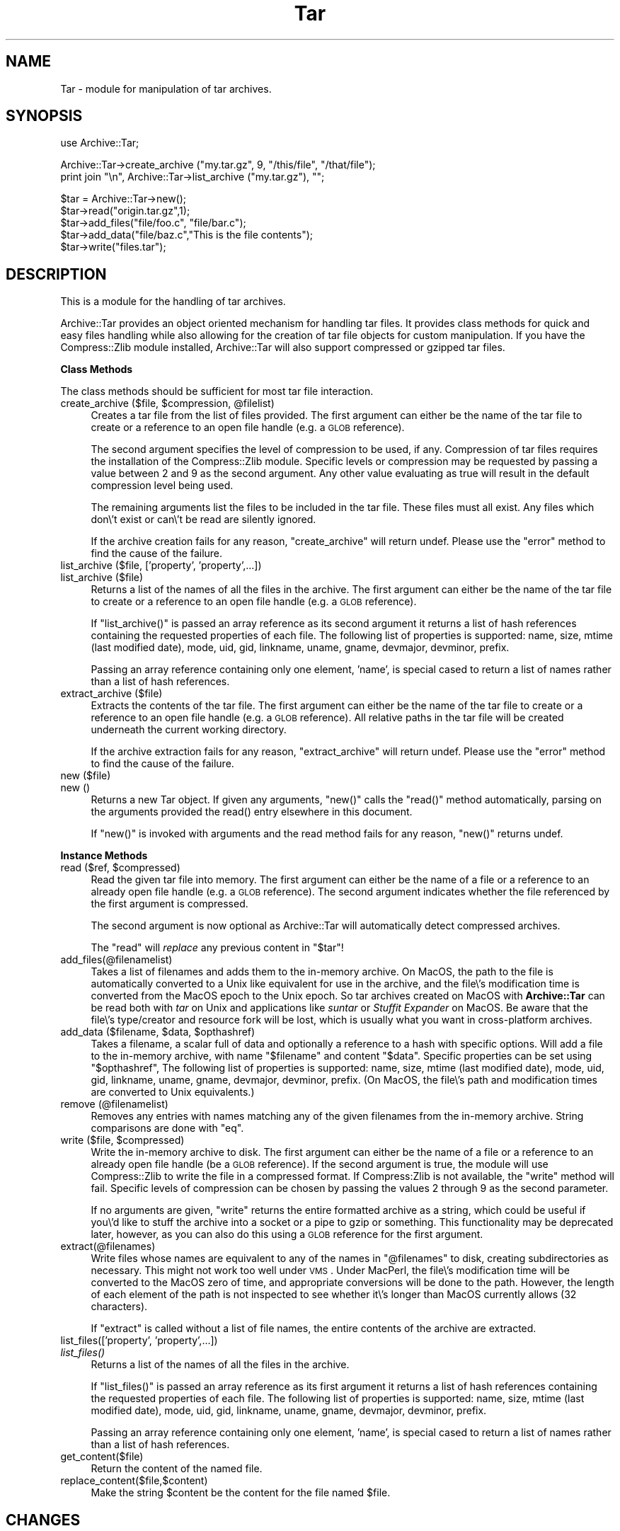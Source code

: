 .\" Automatically generated by Pod::Man version 1.15
.\" Mon Apr 23 08:23:05 2001
.\"
.\" Standard preamble:
.\" ======================================================================
.de Sh \" Subsection heading
.br
.if t .Sp
.ne 5
.PP
\fB\\$1\fR
.PP
..
.de Sp \" Vertical space (when we can't use .PP)
.if t .sp .5v
.if n .sp
..
.de Ip \" List item
.br
.ie \\n(.$>=3 .ne \\$3
.el .ne 3
.IP "\\$1" \\$2
..
.de Vb \" Begin verbatim text
.ft CW
.nf
.ne \\$1
..
.de Ve \" End verbatim text
.ft R

.fi
..
.\" Set up some character translations and predefined strings.  \*(-- will
.\" give an unbreakable dash, \*(PI will give pi, \*(L" will give a left
.\" double quote, and \*(R" will give a right double quote.  | will give a
.\" real vertical bar.  \*(C+ will give a nicer C++.  Capital omega is used
.\" to do unbreakable dashes and therefore won't be available.  \*(C` and
.\" \*(C' expand to `' in nroff, nothing in troff, for use with C<>
.tr \(*W-|\(bv\*(Tr
.ds C+ C\v'-.1v'\h'-1p'\s-2+\h'-1p'+\s0\v'.1v'\h'-1p'
.ie n \{\
.    ds -- \(*W-
.    ds PI pi
.    if (\n(.H=4u)&(1m=24u) .ds -- \(*W\h'-12u'\(*W\h'-12u'-\" diablo 10 pitch
.    if (\n(.H=4u)&(1m=20u) .ds -- \(*W\h'-12u'\(*W\h'-8u'-\"  diablo 12 pitch
.    ds L" ""
.    ds R" ""
.    ds C` ""
.    ds C' ""
'br\}
.el\{\
.    ds -- \|\(em\|
.    ds PI \(*p
.    ds L" ``
.    ds R" ''
'br\}
.\"
.\" If the F register is turned on, we'll generate index entries on stderr
.\" for titles (.TH), headers (.SH), subsections (.Sh), items (.Ip), and
.\" index entries marked with X<> in POD.  Of course, you'll have to process
.\" the output yourself in some meaningful fashion.
.if \nF \{\
.    de IX
.    tm Index:\\$1\t\\n%\t"\\$2"
..
.    nr % 0
.    rr F
.\}
.\"
.\" For nroff, turn off justification.  Always turn off hyphenation; it
.\" makes way too many mistakes in technical documents.
.hy 0
.if n .na
.\"
.\" Accent mark definitions (@(#)ms.acc 1.5 88/02/08 SMI; from UCB 4.2).
.\" Fear.  Run.  Save yourself.  No user-serviceable parts.
.bd B 3
.    \" fudge factors for nroff and troff
.if n \{\
.    ds #H 0
.    ds #V .8m
.    ds #F .3m
.    ds #[ \f1
.    ds #] \fP
.\}
.if t \{\
.    ds #H ((1u-(\\\\n(.fu%2u))*.13m)
.    ds #V .6m
.    ds #F 0
.    ds #[ \&
.    ds #] \&
.\}
.    \" simple accents for nroff and troff
.if n \{\
.    ds ' \&
.    ds ` \&
.    ds ^ \&
.    ds , \&
.    ds ~ ~
.    ds /
.\}
.if t \{\
.    ds ' \\k:\h'-(\\n(.wu*8/10-\*(#H)'\'\h"|\\n:u"
.    ds ` \\k:\h'-(\\n(.wu*8/10-\*(#H)'\`\h'|\\n:u'
.    ds ^ \\k:\h'-(\\n(.wu*10/11-\*(#H)'^\h'|\\n:u'
.    ds , \\k:\h'-(\\n(.wu*8/10)',\h'|\\n:u'
.    ds ~ \\k:\h'-(\\n(.wu-\*(#H-.1m)'~\h'|\\n:u'
.    ds / \\k:\h'-(\\n(.wu*8/10-\*(#H)'\z\(sl\h'|\\n:u'
.\}
.    \" troff and (daisy-wheel) nroff accents
.ds : \\k:\h'-(\\n(.wu*8/10-\*(#H+.1m+\*(#F)'\v'-\*(#V'\z.\h'.2m+\*(#F'.\h'|\\n:u'\v'\*(#V'
.ds 8 \h'\*(#H'\(*b\h'-\*(#H'
.ds o \\k:\h'-(\\n(.wu+\w'\(de'u-\*(#H)/2u'\v'-.3n'\*(#[\z\(de\v'.3n'\h'|\\n:u'\*(#]
.ds d- \h'\*(#H'\(pd\h'-\w'~'u'\v'-.25m'\f2\(hy\fP\v'.25m'\h'-\*(#H'
.ds D- D\\k:\h'-\w'D'u'\v'-.11m'\z\(hy\v'.11m'\h'|\\n:u'
.ds th \*(#[\v'.3m'\s+1I\s-1\v'-.3m'\h'-(\w'I'u*2/3)'\s-1o\s+1\*(#]
.ds Th \*(#[\s+2I\s-2\h'-\w'I'u*3/5'\v'-.3m'o\v'.3m'\*(#]
.ds ae a\h'-(\w'a'u*4/10)'e
.ds Ae A\h'-(\w'A'u*4/10)'E
.    \" corrections for vroff
.if v .ds ~ \\k:\h'-(\\n(.wu*9/10-\*(#H)'\s-2\u~\d\s+2\h'|\\n:u'
.if v .ds ^ \\k:\h'-(\\n(.wu*10/11-\*(#H)'\v'-.4m'^\v'.4m'\h'|\\n:u'
.    \" for low resolution devices (crt and lpr)
.if \n(.H>23 .if \n(.V>19 \
\{\
.    ds : e
.    ds 8 ss
.    ds o a
.    ds d- d\h'-1'\(ga
.    ds D- D\h'-1'\(hy
.    ds th \o'bp'
.    ds Th \o'LP'
.    ds ae ae
.    ds Ae AE
.\}
.rm #[ #] #H #V #F C
.\" ======================================================================
.\"
.IX Title "Tar 3"
.TH Tar 3 "perl v5.6.1" "2000-04-27" "User Contributed Perl Documentation"
.UC
.SH "NAME"
Tar \- module for manipulation of tar archives.
.SH "SYNOPSIS"
.IX Header "SYNOPSIS"
.Vb 1
\&  use Archive::Tar;
.Ve
.Vb 2
\&  Archive::Tar->create_archive ("my.tar.gz", 9, "/this/file", "/that/file");
\&  print join "\en", Archive::Tar->list_archive ("my.tar.gz"), "";
.Ve
.Vb 5
\&  $tar = Archive::Tar->new();
\&  $tar->read("origin.tar.gz",1);
\&  $tar->add_files("file/foo.c", "file/bar.c");
\&  $tar->add_data("file/baz.c","This is the file contents");
\&  $tar->write("files.tar");
.Ve
.SH "DESCRIPTION"
.IX Header "DESCRIPTION"
This is a module for the handling of tar archives. 
.PP
Archive::Tar provides an object oriented mechanism for handling tar
files.  It provides class methods for quick and easy files handling
while also allowing for the creation of tar file objects for custom
manipulation.  If you have the Compress::Zlib module installed,
Archive::Tar will also support compressed or gzipped tar files.
.Sh "Class Methods"
.IX Subsection "Class Methods"
The class methods should be sufficient for most tar file interaction.
.Ip "create_archive ($file, \f(CW$compression\fR, \f(CW@filelist\fR)" 4
.IX Item "create_archive ($file, $compression, @filelist)"
Creates a tar file from the list of files provided.  The first
argument can either be the name of the tar file to create or a
reference to an open file handle (e.g. a \s-1GLOB\s0 reference).
.Sp
The second argument specifies the level of compression to be used, if
any.  Compression of tar files requires the installation of the
Compress::Zlib module.  Specific levels or compression may be
requested by passing a value between 2 and 9 as the second argument.
Any other value evaluating as true will result in the default
compression level being used.
.Sp
The remaining arguments list the files to be included in the tar file.
These files must all exist.  Any files which don\e't exist or can\e't be
read are silently ignored.
.Sp
If the archive creation fails for any reason, \f(CW\*(C`create_archive\*(C'\fR will
return undef.  Please use the \f(CW\*(C`error\*(C'\fR method to find the cause of the
failure.
.Ip "list_archive ($file, ['property', 'property',...])" 4
.IX Item "list_archive ($file, ['property', 'property',...])"
.PD 0
.Ip "list_archive ($file)" 4
.IX Item "list_archive ($file)"
.PD
Returns a list of the names of all the files in the archive.  The
first argument can either be the name of the tar file to create or a
reference to an open file handle (e.g. a \s-1GLOB\s0 reference).
.Sp
If \f(CW\*(C`list_archive()\*(C'\fR is passed an array reference as its second
argument it returns a list of hash references containing the requested
properties of each file.  The following list of properties is
supported: name, size, mtime (last modified date), mode, uid, gid,
linkname, uname, gname, devmajor, devminor, prefix.
.Sp
Passing an array reference containing only one element, 'name', is
special cased to return a list of names rather than a list of hash
references.
.Ip "extract_archive ($file)" 4
.IX Item "extract_archive ($file)"
Extracts the contents of the tar file.  The first argument can either
be the name of the tar file to create or a reference to an open file
handle (e.g. a \s-1GLOB\s0 reference).  All relative paths in the tar file will
be created underneath the current working directory.
.Sp
If the archive extraction fails for any reason, \f(CW\*(C`extract_archive\*(C'\fR
will return undef.  Please use the \f(CW\*(C`error\*(C'\fR method to find the cause
of the failure.
.Ip "new ($file)" 4
.IX Item "new ($file)"
.PD 0
.Ip "new ()" 4
.IX Item "new ()"
.PD
Returns a new Tar object. If given any arguments, \f(CW\*(C`new()\*(C'\fR calls the
\&\f(CW\*(C`read()\*(C'\fR method automatically, parsing on the arguments provided the read() entry elsewhere in this document.
.Sp
If \f(CW\*(C`new()\*(C'\fR is invoked with arguments and the read method fails for
any reason, \f(CW\*(C`new()\*(C'\fR returns undef.
.Sh "Instance Methods"
.IX Subsection "Instance Methods"
.Ip "read ($ref, \f(CW$compressed\fR)" 4
.IX Item "read ($ref, $compressed)"
Read the given tar file into memory. The first argument can either be
the name of a file or a reference to an already open file handle (e.g. a
\&\s-1GLOB\s0 reference).  The second argument indicates whether the file
referenced by the first argument is compressed.
.Sp
The second argument is now optional as Archive::Tar will automatically
detect compressed archives.
.Sp
The \f(CW\*(C`read\*(C'\fR will \fIreplace\fR any previous content in \f(CW\*(C`$tar\*(C'\fR!
.Ip "add_files(@filenamelist)" 4
.IX Item "add_files(@filenamelist)"
Takes a list of filenames and adds them to the in-memory archive.  On
MacOS, the path to the file is automatically converted to a Unix like
equivalent for use in the archive, and the file\e's modification time
is converted from the MacOS epoch to the Unix epoch.  So tar archives
created on MacOS with \fBArchive::Tar\fR can be read both with \fItar\fR on
Unix and applications like \fIsuntar\fR or \fIStuffit Expander\fR on MacOS.
Be aware that the file\e's type/creator and resource fork will be lost,
which is usually what you want in cross-platform archives.
.Ip "add_data ($filename, \f(CW$data\fR, \f(CW$opthashref\fR)" 4
.IX Item "add_data ($filename, $data, $opthashref)"
Takes a filename, a scalar full of data and optionally a reference to
a hash with specific options. Will add a file to the in-memory
archive, with name \f(CW\*(C`$filename\*(C'\fR and content \f(CW\*(C`$data\*(C'\fR. Specific
properties can be set using \f(CW\*(C`$opthashref\*(C'\fR, The following list of
properties is supported: name, size, mtime (last modified date), mode,
uid, gid, linkname, uname, gname, devmajor, devminor, prefix.  (On
MacOS, the file\e's path and modification times are converted to Unix
equivalents.)
.Ip "remove (@filenamelist)" 4
.IX Item "remove (@filenamelist)"
Removes any entries with names matching any of the given filenames
from the in-memory archive. String comparisons are done with \f(CW\*(C`eq\*(C'\fR.
.Ip "write ($file, \f(CW$compressed\fR)" 4
.IX Item "write ($file, $compressed)"
Write the in-memory archive to disk.  The first argument can either be
the name of a file or a reference to an already open file handle (be a
\&\s-1GLOB\s0 reference).  If the second argument is true, the module will use
Compress::Zlib to write the file in a compressed format.  If
Compress:Zlib is not available, the \f(CW\*(C`write\*(C'\fR method will fail.
Specific levels of compression can be chosen by passing the values 2
through 9 as the second parameter.
.Sp
If no arguments are given, \f(CW\*(C`write\*(C'\fR returns the entire formatted
archive as a string, which could be useful if you\e'd like to stuff the
archive into a socket or a pipe to gzip or something.  This
functionality may be deprecated later, however, as you can also do
this using a \s-1GLOB\s0 reference for the first argument.
.Ip "extract(@filenames)" 4
.IX Item "extract(@filenames)"
Write files whose names are equivalent to any of the names in
\&\f(CW\*(C`@filenames\*(C'\fR to disk, creating subdirectories as necessary. This
might not work too well under \s-1VMS\s0.  Under MacPerl, the file\e's
modification time will be converted to the MacOS zero of time, and
appropriate conversions will be done to the path.  However, the length
of each element of the path is not inspected to see whether it\e's
longer than MacOS currently allows (32 characters).
.Sp
If \f(CW\*(C`extract\*(C'\fR is called without a list of file names, the entire
contents of the archive are extracted.
.Ip "list_files(['property', 'property',...])" 4
.IX Item "list_files(['property', 'property',...])"
.PD 0
.Ip "\fIlist_files()\fR" 4
.IX Item "list_files()"
.PD
Returns a list of the names of all the files in the archive.
.Sp
If \f(CW\*(C`list_files()\*(C'\fR is passed an array reference as its first argument
it returns a list of hash references containing the requested
properties of each file.  The following list of properties is
supported: name, size, mtime (last modified date), mode, uid, gid,
linkname, uname, gname, devmajor, devminor, prefix.
.Sp
Passing an array reference containing only one element, 'name', is
special cased to return a list of names rather than a list of hash
references.
.Ip "get_content($file)" 4
.IX Item "get_content($file)"
Return the content of the named file.
.Ip "replace_content($file,$content)" 4
.IX Item "replace_content($file,$content)"
Make the string \f(CW$content\fR be the content for the file named \f(CW$file\fR.
.SH "CHANGES"
.IX Header "CHANGES"
.Ip "Version 0.20" 4
.IX Item "Version 0.20"
Added class methods for creation, extraction and listing of tar files.
No longer maintain a complete copy of the tar file in memory.  Removed
the \f(CW\*(C`data()\*(C'\fR method.
.Ip "Version 0.10" 4
.IX Item "Version 0.10"
Numerous changes. Brought source under \s-1CVS\s0.  All changes now recorded
in ChangeLog file in distribution.
.Ip "Version 0.08" 4
.IX Item "Version 0.08"
New developer/maintainer.  Calle has carpal-tunnel syndrome and cannot
type a great deal. Get better as soon as you can, Calle.
.Sp
Added proper support for MacOS.  Thanks to Paul J. Schinder
<schinder@leprss.gsfc.nasa.gov>.
.Ip "Version 0.071" 4
.IX Item "Version 0.071"
Minor release.
.Sp
Arrange to \fIchmod()\fR at the very end in case it makes the file read only.
Win32 is actually picky about that.
.Sp
SunOS 4.x tar makes tarfiles that contain directory entries that
don\e't have typeflag set properly.  We use the trailing slash to
recognise directories in such tar files.
.Ip "Version 0.07" 4
.IX Item "Version 0.07"
Fixed (hopefully) broken portability to MacOS, reported by Paul J.
Schinder at Goddard Space Flight Center.
.Sp
Fixed two bugs with symlink handling, reported in excellent detail by
an admin at teleport.com called Chris.
.Sp
Primitive tar program (called ptar) included with distribution. Usage
should be pretty obvious if you\e've used a normal tar program.
.Sp
Added methods get_content and replace_content.
.Sp
Added support for paths longer than 100 characters, according to
\&\s-1POSIX\s0. This is compatible with just about everything except \s-1GNU\s0 tar.
Way to go, \s-1GNU\s0 tar (use a better tar, or \s-1GNU\s0 cpio).
.Sp
\&\s-1NOTE:\s0 When adding files to an archive, files with basenames longer
      than 100 characters will be silently ignored. If the prefix part
      of a path is longer than 155 characters, only the last 155
      characters will be stored.
.Ip "Version 0.06" 4
.IX Item "Version 0.06"
Added \fIlist_files()\fR method, as requested by Michael Wiedman.
.Sp
Fixed a couple of dysfunctions when run under Windows \s-1NT\s0. Michael
Wiedmann reported the bugs.
.Sp
Changed the documentation to reflect reality a bit better.
.Sp
Fixed bug in format_tar_entry. Bug reported by Michael Schilli.
.Ip "Version 0.05" 4
.IX Item "Version 0.05"
Quoted lots of barewords to make \f(CW\*(C`use strict;\*(C'\fR stop complaining under
perl version 5.003.
.Sp
Ties to the Compress::Zlib manpage put in. Will warn if it isn\e't available.
.Sp
$tar->\fIwrite()\fR with no argument now returns the formatted archive.
.Ip "Version 0.04" 4
.IX Item "Version 0.04"
Made changes to write_tar so that Solaris tar likes the resulting
archives better.
.Sp
Protected the calls to \fIreadlink()\fR and \fIsymlink()\fR. \s-1AFAIK\s0 this module
should now run just fine on Windows \s-1NT\s0.
.Sp
Add method to write a single entry to disk (extract)
.Sp
Added method to add entries entirely from scratch (add_data)
.Sp
Changed name of \fIadd()\fR to \fIadd_file()\fR
.Sp
All calls to \fIcroak()\fR removed and replaced with returning undef and
setting Tar::error.
.Sp
Better handling of tarfiles with garbage at the end.
